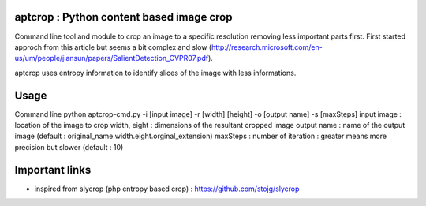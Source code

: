 .. -*- mode: rst -*-

aptcrop : Python content based image crop
=========================================
Command line tool and module to crop an image to a specific resolution removing less important parts first.
First started approch from this article but seems a bit complex and slow (http://research.microsoft.com/en-us/um/people/jiansun/papers/SalientDetection_CVPR07.pdf).

aptcrop uses entropy information to identify slices of the image with less informations.


Usage
=====

Command line 
python aptcrop-cmd.py -i [input image] -r [width] [height] -o [output name] -s [maxSteps]
input image : location of the image to crop
width, eight : dimensions of the resultant cropped image
output name : name of the output image (default : original_name.width.eight.orginal_extension)
maxSteps : number of iteration : greater means more precision but slower (default : 10)

Important links
===============
- inspired from slycrop (php entropy based crop) : https://github.com/stojg/slycrop

